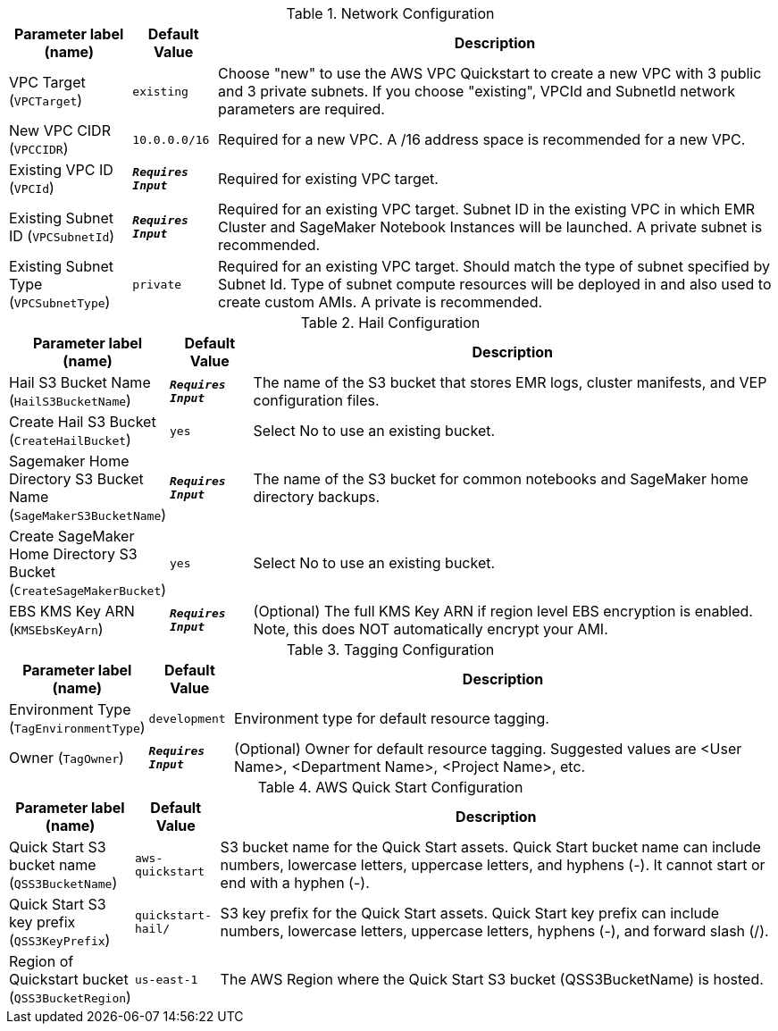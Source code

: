 
.Network Configuration
[width="100%",cols="16%,11%,73%",options="header",]
|===
|Parameter label (name) |Default Value|Description|VPC Target
(`VPCTarget`)|`existing`|Choose "new" to use the AWS VPC Quickstart to create a new VPC with 3 public and 3 private subnets. If you choose "existing", VPCId and SubnetId network parameters are required.|New VPC CIDR
(`VPCCIDR`)|`10.0.0.0/16`|Required for a new VPC. A /16 address space is recommended for a new VPC.|Existing VPC ID
(`VPCId`)|`**__Requires Input__**`|Required for existing VPC target.|Existing Subnet ID
(`VPCSubnetId`)|`**__Requires Input__**`|Required for an existing VPC target. Subnet ID in the existing VPC in which EMR Cluster and SageMaker Notebook Instances will be launched. A private subnet is recommended.|Existing Subnet Type
(`VPCSubnetType`)|`private`|Required for an existing VPC target. Should match the type of subnet specified by Subnet Id. Type of subnet compute resources will be deployed in and also used to create custom AMIs. A private is recommended.
|===
.Hail Configuration
[width="100%",cols="16%,11%,73%",options="header",]
|===
|Parameter label (name) |Default Value|Description|Hail S3 Bucket Name
(`HailS3BucketName`)|`**__Requires Input__**`|The name of the S3 bucket that stores EMR logs, cluster manifests, and VEP configuration files.|Create Hail S3 Bucket
(`CreateHailBucket`)|`yes`|Select No to use an existing bucket.|Sagemaker Home Directory S3 Bucket Name
(`SageMakerS3BucketName`)|`**__Requires Input__**`|The name of the S3 bucket for common notebooks and SageMaker home directory backups.|Create SageMaker Home Directory S3 Bucket
(`CreateSageMakerBucket`)|`yes`|Select No to use an existing bucket.|EBS KMS Key ARN
(`KMSEbsKeyArn`)|`**__Requires Input__**`|(Optional) The full KMS Key ARN if region level EBS encryption is enabled. Note, this does NOT automatically encrypt your AMI.
|===
.Tagging Configuration
[width="100%",cols="16%,11%,73%",options="header",]
|===
|Parameter label (name) |Default Value|Description|Environment Type
(`TagEnvironmentType`)|`development`|Environment type for default resource tagging.|Owner
(`TagOwner`)|`**__Requires Input__**`|(Optional) Owner for default resource tagging. Suggested values are <User Name>, <Department Name>, <Project Name>, etc.
|===
.AWS Quick Start Configuration
[width="100%",cols="16%,11%,73%",options="header",]
|===
|Parameter label (name) |Default Value|Description|Quick Start S3 bucket name
(`QSS3BucketName`)|`aws-quickstart`|S3 bucket name for the Quick Start assets. Quick Start bucket name can include numbers, lowercase letters, uppercase letters, and hyphens (-). It cannot start or end with a hyphen (-).|Quick Start S3 key prefix
(`QSS3KeyPrefix`)|`quickstart-hail/`|S3 key prefix for the Quick Start assets. Quick Start key prefix can include numbers, lowercase letters, uppercase letters, hyphens (-), and forward slash (/).|Region of Quickstart bucket
(`QSS3BucketRegion`)|`us-east-1`|The AWS Region where the Quick Start S3 bucket (QSS3BucketName) is hosted.
|===